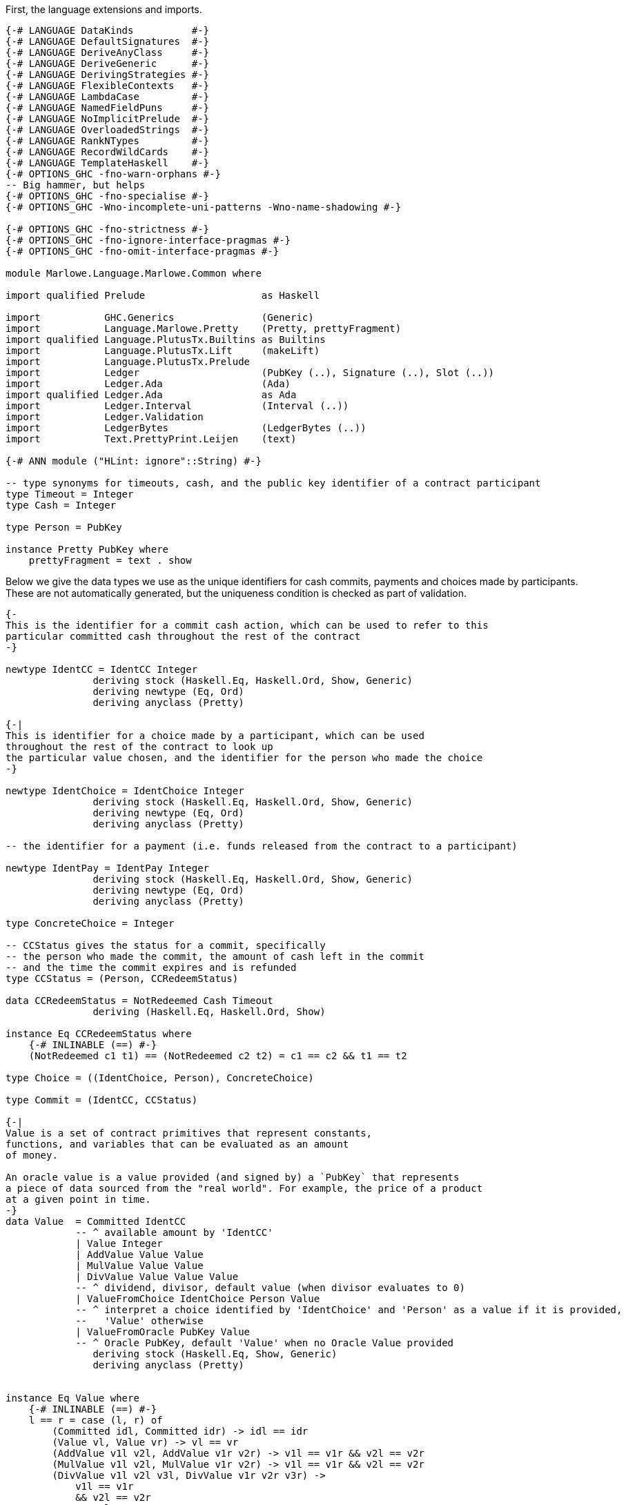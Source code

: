 First, the language extensions and imports.

[source,haskell]
----
{-# LANGUAGE DataKinds          #-}
{-# LANGUAGE DefaultSignatures  #-}
{-# LANGUAGE DeriveAnyClass     #-}
{-# LANGUAGE DeriveGeneric      #-}
{-# LANGUAGE DerivingStrategies #-}
{-# LANGUAGE FlexibleContexts   #-}
{-# LANGUAGE LambdaCase         #-}
{-# LANGUAGE NamedFieldPuns     #-}
{-# LANGUAGE NoImplicitPrelude  #-}
{-# LANGUAGE OverloadedStrings  #-}
{-# LANGUAGE RankNTypes         #-}
{-# LANGUAGE RecordWildCards    #-}
{-# LANGUAGE TemplateHaskell    #-}
{-# OPTIONS_GHC -fno-warn-orphans #-}
-- Big hammer, but helps
{-# OPTIONS_GHC -fno-specialise #-}
{-# OPTIONS_GHC -Wno-incomplete-uni-patterns -Wno-name-shadowing #-}

{-# OPTIONS_GHC -fno-strictness #-}
{-# OPTIONS_GHC -fno-ignore-interface-pragmas #-}
{-# OPTIONS_GHC -fno-omit-interface-pragmas #-}

module Marlowe.Language.Marlowe.Common where

import qualified Prelude                    as Haskell

import           GHC.Generics               (Generic)
import           Language.Marlowe.Pretty    (Pretty, prettyFragment)
import qualified Language.PlutusTx.Builtins as Builtins
import           Language.PlutusTx.Lift     (makeLift)
import           Language.PlutusTx.Prelude
import           Ledger                     (PubKey (..), Signature (..), Slot (..))
import           Ledger.Ada                 (Ada)
import qualified Ledger.Ada                 as Ada
import           Ledger.Interval            (Interval (..))
import           Ledger.Validation
import           LedgerBytes                (LedgerBytes (..))
import           Text.PrettyPrint.Leijen    (text)

{-# ANN module ("HLint: ignore"::String) #-}

-- type synonyms for timeouts, cash, and the public key identifier of a contract participant
type Timeout = Integer
type Cash = Integer

type Person = PubKey

instance Pretty PubKey where
    prettyFragment = text . show
----

Below we give the data types we use as the unique identifiers for cash commits,
payments and choices made by participants. These are not automatically generated,
but the uniqueness condition is checked as part of validation.

[source,haskell]
----


{-
This is the identifier for a commit cash action, which can be used to refer to this
particular committed cash throughout the rest of the contract
-}

newtype IdentCC = IdentCC Integer
               deriving stock (Haskell.Eq, Haskell.Ord, Show, Generic)
               deriving newtype (Eq, Ord)
               deriving anyclass (Pretty)

{-|
This is identifier for a choice made by a participant, which can be used
throughout the rest of the contract to look up
the particular value chosen, and the identifier for the person who made the choice
-}

newtype IdentChoice = IdentChoice Integer
               deriving stock (Haskell.Eq, Haskell.Ord, Show, Generic)
               deriving newtype (Eq, Ord)
               deriving anyclass (Pretty)

-- the identifier for a payment (i.e. funds released from the contract to a participant)

newtype IdentPay = IdentPay Integer
               deriving stock (Haskell.Eq, Haskell.Ord, Show, Generic)
               deriving newtype (Eq, Ord)
               deriving anyclass (Pretty)

type ConcreteChoice = Integer

-- CCStatus gives the status for a commit, specifically
-- the person who made the commit, the amount of cash left in the commit
-- and the time the commit expires and is refunded
type CCStatus = (Person, CCRedeemStatus)

data CCRedeemStatus = NotRedeemed Cash Timeout
               deriving (Haskell.Eq, Haskell.Ord, Show)

instance Eq CCRedeemStatus where
    {-# INLINABLE (==) #-}
    (NotRedeemed c1 t1) == (NotRedeemed c2 t2) = c1 == c2 && t1 == t2

type Choice = ((IdentChoice, Person), ConcreteChoice)

type Commit = (IdentCC, CCStatus)

{-|
Value is a set of contract primitives that represent constants,
functions, and variables that can be evaluated as an amount
of money.

An oracle value is a value provided (and signed by) a `PubKey` that represents
a piece of data sourced from the "real world". For example, the price of a product
at a given point in time.
-}
data Value  = Committed IdentCC
            -- ^ available amount by 'IdentCC'
            | Value Integer
            | AddValue Value Value
            | MulValue Value Value
            | DivValue Value Value Value
            -- ^ dividend, divisor, default value (when divisor evaluates to 0)
            | ValueFromChoice IdentChoice Person Value
            -- ^ interpret a choice identified by 'IdentChoice' and 'Person' as a value if it is provided,
            --   'Value' otherwise
            | ValueFromOracle PubKey Value
            -- ^ Oracle PubKey, default 'Value' when no Oracle Value provided
               deriving stock (Haskell.Eq, Show, Generic)
               deriving anyclass (Pretty)


instance Eq Value where
    {-# INLINABLE (==) #-}
    l == r = case (l, r) of
        (Committed idl, Committed idr) -> idl == idr
        (Value vl, Value vr) -> vl == vr
        (AddValue v1l v2l, AddValue v1r v2r) -> v1l == v1r && v2l == v2r
        (MulValue v1l v2l, MulValue v1r v2r) -> v1l == v1r && v2l == v2r
        (DivValue v1l v2l v3l, DivValue v1r v2r v3r) ->
            v1l == v1r
            && v2l == v2r
            && v3l == v3r
        (ValueFromChoice (IdentChoice idl) pkl vl, ValueFromChoice (IdentChoice idr) pkr vr) ->
            idl == idr
            && pkl == pkr
            && vl == vr
        (ValueFromOracle pkl vl, ValueFromOracle pkr vr) -> pkl == pkr && vl == vr
        _ -> False

----

    Observation is a constructor for predicates on outer world and contract 'State'.
    It represents the subset of predicates
    which can be evaluated within a contract.

[source,haskell]
----
data Observation = BelowTimeout Integer
            -- ^ the current time is less than or equal to the given integer
            | AndObs Observation Observation
            | OrObs Observation Observation
            | NotObs Observation
            | PersonChoseThis IdentChoice Person ConcreteChoice
            | PersonChoseSomething IdentChoice Person
            | ValueGE Value Value
            -- ^ first amount is greater than or equal to the second
            | TrueObs
            | FalseObs
               deriving stock (Haskell.Eq, Show, Generic)
               deriving anyclass (Pretty)

instance Eq Observation where
    {-# INLINABLE (==) #-}
    l == r = case (l, r) of
            (BelowTimeout tl, BelowTimeout tr) -> tl == tr
            (AndObs o1l o2l, AndObs o1r o2r) -> o1l == o1r && o2l == o2r
            (OrObs o1l o2l, OrObs o1r o2r) -> o1l == o1r && o2l == o2r
            (NotObs ol, NotObs or) -> ol == or
            (PersonChoseThis (IdentChoice idl) pkl cl, PersonChoseThis (IdentChoice idr) pkr cr) ->
                idl == idr && pkl == pkr && cl == cr
            (PersonChoseSomething (IdentChoice idl) pkl, PersonChoseSomething (IdentChoice idr) pkr) ->
                idl == idr && pkl == pkr
            (ValueGE v1l v2l, ValueGE v1r v2r) -> v1l == v1r && v2l == v2r
            (TrueObs, TrueObs) -> True
            (FalseObs, FalseObs) -> True
            _ -> False

{-| Marlowe Contract Data Type
-}
data Contract = Null                                                             -- <1>
            | CommitCash IdentCC PubKey Value Timeout Timeout Contract Contract  -- <2>
            | RedeemCC IdentCC Contract                                          -- <3>
            | Pay IdentPay Person Person Value Timeout Contract                  -- <4>
            | Both Contract Contract                                             -- <5>
            | Choice Observation Contract Contract                               -- <6>
            | When Observation Timeout Contract Contract                         -- <7>
               deriving stock (Haskell.Eq, Show, Generic)
               deriving anyclass (Pretty)
----
<1> `Null` is the trivial contract, where no participants can perform any actions
and there is no more program to execute. This contract is always fulfilled!

<2> `CommitCash idC pk v t1 t2 c1 c2` constructor allows a participant to commit cash
to a contract, taking the following arguments

* `idC` - unique identifier of this cash commit
* `pk`  - the (public key) ID of the person who is expected to commit the cash
* `v`   - the amount of cash to be committed
* `t1`  - the block (slot) number after which the commit can no longer be made,
and the contract continues as `c2`
* `t2`  - the block (slot) number after which the cash committed by `pk` to this
contract will be returned to `pk` at this time, and every other commit belonging to
the contract at that time will also be returned to the participant who made it
* `c1`  - the contract as which `CommitCash idC pk v t1 t2 c1 c2` continues
when `p` makes the commit (of value `v` before time `t1`)
* `c2`  - the contract as which `CommitCash idC pk v t1 t2 c1 c2` continues
when `p` does not make the correct cash commit before the timeout

<3> `Redeem idC c` constructor represents the contract which refunds the cash
from commit with identity `idC` and proceeds as contract `c`

<4> `Pay idC pk1 pk2 v t c` constructor represents the contract paying
the cash amount `v` committed by person `pk1` to `pk2`, which must be done
before timeout time `t`, and then continue as contract `c`

<5> `Both c1 c2` constructor represents a contract that requires both
`c1` and `c2` to be fulfilled

<6> `Choice obs c1 c2` constructor represents the contract which is equivalent
to (evaluates to) `c1` when `obs` is true, and `c2` otherwise

<7> `When obs t c1 c2` constructor represents the contract that evaluates to
`c1` as soon as `obs` becomes true, provided it is at or before timeout `t`,
otherwise, it evaluates to `c2`

[source,haskell]
----
instance Eq Contract where
    {-# INLINABLE (==) #-}
    l == r = case (l, r) of
            (Null, Null) -> True
            (CommitCash (IdentCC idl) pkl vl t1l t2l c1l c2l, CommitCash (IdentCC idr) pkr vr t1r t2r c1r c2r) ->
                idl == idr
                && pkl == pkr
                && vl == vr
                && t1l == t1r && t2l == t2r
                && c1l ==c1r && c2l == c2r
            (RedeemCC (IdentCC idl) c1l, RedeemCC (IdentCC idr) c1r) -> idl == idr && c1l == c1r
            (Pay (IdentPay idl) pk1l pk2l vl tl cl, Pay (IdentPay idr) pk1r pk2r vr tr cr) ->
                idl == idr
                && pk1l == pk1r
                && pk2l == pk2r
                && vl == vr
                && tl == tr
                && cl == cr
            (Both c1l c2l, Both c1r c2r) -> c1l == c1r && c2l == c2r
            (Choice ol c1l c2l, Choice or c1r c2r) ->
                ol == or
                && c1l == c1r
                && c2l == c2r
            (When ol tl c1l c2l, When or tr c1r c2r) ->
                ol ==  or
                && tl ==  tr
                && c1l == c1r
                && c2l == c2r
            _ -> False


{-|
    This data structure stores the maximum value among the commit IDs,
    and the maximum value among the pay IDs for a given contract. It is
    used in the validation process.
-}
data ValidatorState = ValidatorState {
        maxCCId  :: Integer,
        maxPayId :: Integer
    }
----

The `State` data structure consists of information about the past actions of
contract participants. Specifically, the cash commits and the choices they
have made. This data is also needed to evaluate a term `c :: Contract`, in
addition to external factors such as the current time. The commits are sorted
by ascending expiration time.

[source,haskell]
----
data State = State {
        stateCommitted :: [Commit],
        stateChoices   :: [Choice]
    } deriving (Haskell.Eq, Haskell.Ord, Show)

instance Eq State where
    {-# INLINABLE (==) #-}
    (State commits1 choices1) == (State commits2 choices2) =
        commits1 == commits2 && choices1 == choices2

{-# INLINABLE emptyState #-}
emptyState :: State
emptyState = State { stateCommitted = [], stateChoices = [] }
----

The `InputCommand` data structure is a set of actions that can be performed
on a contract.
    Contract input command.
    'Commit', 'Payment', and 'Redeem' all require a proof
    that the transaction is issued by a particular party identified with /Public Key/.
    We require 'Signature' of TxHash signed with that /Public Key/.

    E.g. if we have
    @ CommitCash ident pubKey (Value 100) ... @
    then we require
    @ Commit ident signature(pubKey) @
    to validate that transaction.

[source,haskell]
----
data InputCommand = Commit IdentCC Signature
    | Payment IdentPay Signature
    | Redeem IdentCC Signature
    | SpendDeposit Signature
    | CreateContract
makeLift ''InputCommand

{-|
    Marlowe Contract Input.
    May contain oracle values and choices.
-}
data Input = Input InputCommand [OracleValue Integer] [Choice]
----

As we have discussed before, the data script of a contract represents its state.
This state must contain all the information necessary to determine what
funds belonging to the script can be unlocked at this time.
and the state of a Marlowe contract is the combination of what the `Contract`
data structure has been evaluated to be at this time, and the commits
and choices that have been made by participants up to this point.

[source,haskell]
----
data MarloweData = MarloweData {
        marloweState    :: State,
        marloweContract :: Contract
    }

makeLift ''IdentCC
makeLift ''IdentChoice
makeLift ''IdentPay
makeLift ''CCRedeemStatus
makeLift ''Value
makeLift ''Observation
makeLift ''Contract
makeLift ''ValidatorState
makeLift ''MarloweData
makeLift ''Input
makeLift ''State
----

The following function, `validateContract`, is _not_ the validator script for
Marlowe contracts. Rather, it is used to check the current validity of a `Contract`
given its `State`, and does not perform contract evaluation.
This validity check consists of making sure the IDs of the
commit and pay actions are valid (unique and stored in the correct order),
and that there is at least as much money locked
by the script (the `actualMoney'` argument) as the sum of the commits.

[source,haskell]
----
{-# INLINABLE validateContract #-}
{-| Contract validation.

    * Check that 'IdentCC' and 'IdentPay' identifiers are unique.
    We require identifiers to appear only in ascending order starting from 1,
    i.e. @ IdentCC 1 @ followed by @ IdentCC 2 @

    * Check that a contract locks at least the value claimed in its State commits.

    [Note] We do not validate 'Observation' because it can't lead to a wrong state.
    Same for 'Value'.
-}
validateContract :: State -> Contract -> Slot -> Ada -> Bool
validateContract State{stateCommitted} contract (Slot bn) actualMoney' = let

    actualMoney = Ada.toInt actualMoney'

    calcCommittedMoney :: [Commit] -> Cash -> Cash
    calcCommittedMoney [] r = r
    calcCommittedMoney ((_, (_, NotRedeemed money timeout)) : cs) acc = if bn `Builtins.greaterThanInteger` timeout
        then calcCommittedMoney cs acc
        else calcCommittedMoney cs (acc `Builtins.addInteger` money)

    checkBoth :: ValidatorState -> Contract -> Contract -> (ValidatorState, Bool)
    checkBoth state c1 c2 = let
        (us, valid) = validateIds state c1
        in if valid then validateIds us c2
        else (state, False)

    validateIds :: ValidatorState -> Contract -> (ValidatorState, Bool)
    validateIds state@(ValidatorState maxCCId maxPayId) contract = case contract of
        Null -> (state, True)
        CommitCash (IdentCC id) _ _ _ _ c1 c2 ->
            if id `Builtins.greaterThanInteger` maxCCId
            then checkBoth (ValidatorState id maxPayId) c1 c2
            else (state, False)
        RedeemCC _ c -> validateIds state c
        Pay (IdentPay id) _ _ _ _ c ->
            if id `Builtins.greaterThanInteger` maxPayId
            then validateIds (ValidatorState maxCCId id) c
            else (state, False)
        Both c1 c2 -> checkBoth state c1 c2
        Choice _ c1 c2 -> checkBoth state c1 c2
        When _ _ c1 c2 -> checkBoth state c1 c2

    enoughMoney = calcCommittedMoney stateCommitted 0 <= actualMoney

    in if enoughMoney then
            let (_, validIds) = validateIds (ValidatorState 0 0) contract
            in validIds
       else False
----

Given a value, this function interprets the `Value` constructors and calculates the result
as an integer. All the other parameters of the function are relevant to interpreting
one or several particular `Value` constructors, as explained in the comments.

[source,haskell]
----
{-# INLINABLE evaluateValue #-}
evaluateValue :: Slot -> [OracleValue Integer] -> State -> Value -> Integer
evaluateValue pendingTxSlot inputOracles state value = let

    -- this returns the commit status of a given commit ID if it exists
    -- i.e. whether the commit has already been spent
    -- the commits are passed via the `State` argument of `evaluateValue`
    findCommit :: IdentCC -> [Commit] -> Maybe CCStatus
    findCommit i@(IdentCC searchId) commits = case commits of
        (IdentCC id, status) : _ | id == searchId -> Just status
        _ : xs                                    -> findCommit i xs
        _                                         -> Nothing

    -- this returns an oracle value signed by the owner of a given `PubKey` in a given `Slot`
    -- the oracle values are passed via the `[OracleValue Integer]` of `evaluateValue`
    fromOracle :: PubKey -> Slot -> [OracleValue Integer] -> Maybe Integer
    fromOracle pubKey h@(Slot blockNumber) oracles = case oracles of
        OracleValue pk (Slot bn) value : _
            | pk == pubKey && bn == blockNumber -> Just value
        _ : rest -> fromOracle pubKey h rest
        _ -> Nothing

    -- this returns the choice with a given choice ID if it exists
    -- the choices are passed via the `State` argument of `evaluateValue`s
    fromChoices :: IdentChoice -> PubKey -> [Choice] -> Maybe ConcreteChoice
    fromChoices identChoice@(IdentChoice id) pubKey choices = case choices of
        ((IdentChoice i, party), value) : _ | id == i && party == pubKey -> Just value
        _ : rest                                                         -> fromChoices identChoice pubKey rest
        _                                                                -> Nothing

    -- the function used to interpret and evaluate the given Value
    -- uses above auxiliary functions
    evalValue :: State -> Value -> Integer
    evalValue state@(State committed choices) value = case value of
        Committed ident -> case findCommit ident committed of
            Just (_, NotRedeemed c _) -> c
            _                         -> 0
        Value v -> v
        AddValue lhs rhs -> evalValue state lhs `Builtins.addInteger` evalValue state rhs
        MulValue lhs rhs -> evalValue state lhs `Builtins.multiplyInteger` evalValue state rhs
        DivValue lhs rhs def -> do
            let divident = evalValue state lhs
            let divisor  = evalValue state rhs
            let defVal   = evalValue state def
            if divisor == 0 then defVal else divident `Builtins.divideInteger` divisor
        ValueFromChoice ident pubKey def -> case fromChoices ident pubKey choices of
            Just v -> v
            _      -> evalValue state def
        ValueFromOracle pubKey def -> case fromOracle pubKey pendingTxSlot inputOracles of
            Just v -> v
            _      -> evalValue state def

        in evalValue state value
----

Given an observation, this function interprets the `Observation` constructors and calculates the result
as a `Bool`. All the other parameters of the function are relevant to interpreting
one or several particular `Observation` constructors, as explained in the comments.
The `evalValue` argument, when passed to this function, will be a partial application
of `evaluateValue`, that will be fully applied inside `interpretObservation`.

[source,haskell]
----

{-# INLINABLE interpretObservation #-}
-- | Interpret 'Observation' as 'Bool'.
interpretObservation :: (State -> Value -> Integer) -> Integer -> State -> Observation -> Bool
interpretObservation evalValue blockNumber state@(State _ choices) obs = let

    -- this returns the choice corresponding to a given choice ID, made by a specific person, if it exists
    -- the choices are passed via the `State` argument of `interpretObservation`
    find :: IdentChoice -> Person -> [Choice] -> Maybe ConcreteChoice
    find choiceId@(IdentChoice cid) person choices = case choices of
        (((IdentChoice id, party), choice) : _)
            | cid == id && party == person -> Just choice
        (_ : cs) -> find choiceId person cs
        _ -> Nothing

    -- this function used to interpret and evaluate a given `Observation`
    go :: Observation -> Bool
    go obs = case obs of
        BelowTimeout n -> blockNumber <= n
        AndObs obs1 obs2 -> go obs1 && go obs2
        OrObs obs1 obs2 -> go obs1 || go obs2
        NotObs obs -> not (go obs)
        PersonChoseThis choiceId person referenceChoice ->
            maybe False ((==) referenceChoice) (find choiceId person choices)
        PersonChoseSomething choiceId person -> isJust (find choiceId person choices)
        ValueGE a b -> evalValue state a >= evalValue state b
        TrueObs -> True
        FalseObs -> False
    in go obs

{-# INLINABLE insertCommit #-}
-- | Add a 'Commit', placing it in order by endTimeout per 'Person'
insertCommit :: Commit -> [Commit] -> [Commit]
insertCommit commit commits = let
    insert :: Commit -> [Commit] -> [Commit]
    insert commit commits = let
        (_, (pubKey, NotRedeemed _ endTimeout)) = commit
        in case commits of
            [] -> [commit]
            (_, (pk, NotRedeemed _ t)) : _
                | pk == pubKey && endTimeout < t -> commit : commits
            c : cs -> c : insert commit cs
    in insert commit commits

{-# INLINABLE discountFromPairList #-}
-- | Discounts the Cash from an initial segment of the list of pairs.
discountFromPairList ::
    PubKey
    -> Slot
    -> Ada
    -> [Commit]
    -> Maybe [Commit]
discountFromPairList from (Slot currentBlockNumber) value' commits = let
    value = Ada.toInt value'

    discount :: Integer -> [Commit] -> Maybe [Commit]
    discount value commits = case commits of
        (ident, (party, NotRedeemed available expire)) : rest
            | currentBlockNumber <= expire && from == party ->
            if available > value then let
                change = available `Builtins.subtractInteger` value
                updatedCommit = (ident, (party, NotRedeemed change expire))
                in Just (updatedCommit : rest)
            else discount (value `Builtins.subtractInteger` available) rest
        commit : rest -> case discount value rest of
                            Just acc -> Just (commit : acc)
                            Nothing  -> Nothing
        [] -> if value == 0 then Just [] else Nothing
    in discount value commits

{-# INLINABLE findAndRemove #-}
{-| Look for first 'Commit' satisfying @predicate@ and remove it.
    Returns 'Nothing' if the 'Commit' wasn't found,
    otherwise 'Just' modified @[Commit]@
-}
findAndRemove :: (Commit -> Bool) -> [Commit] -> Maybe [Commit]
findAndRemove predicate commits = let
    -- performs early return when found
    findAndRemove :: Bool -> [Commit] -> Maybe [Commit]
    findAndRemove found [] = if found then Just [] else Nothing
    findAndRemove _ (commit : rest) =
        if predicate commit
        then Just rest
        else case findAndRemove False rest of
                Just acc -> Just (commit : acc)
                Nothing  -> Nothing

    in findAndRemove False commits
----

The `evaluateContract` function below computes the updated `State` (i.e. commits
and choices) and `Contract`
resulting from both executing the input command (the `Input` parameter) and the
passage of time.
The two `Ada` arguments to the function are used to check that the amount of cash
committed or collected from the contract address as indicated in the contract
itself (via a `Commit`, `RedeemCC` or `Pay` constructor) is the same
amount (as calculated by examining the inputs and outputs of the transaction
carrying the script) passed to this function by `scriptInValue'` and `scriptOutValue'`.
This check must be done as part of the generalized accounting property, which
describes the total system money flow resulting from a transaction.
The `txHash` and `contractCreatorPK` arguments are used to check signatures, so that
participant actions are authorized by those participants.

The `Bool` in the output
is `True` if contract evaluation is able to progress. It is also `True` when
the contract is evaluated to null, and there
are no commits left in the contract. When contract evaluation is unable to
progress, `(state, contract, False)` is returned with the input
values unchanged.

[source,haskell]
----
{-# INLINABLE evaluateContract #-}
{-|
    Evaluates Marlowe Contract
    Returns contract 'State', remaining 'Contract', and validation result.
-}
evaluateContract ::
    PubKey
    -> TxHash
    -> Input
    -> Slot
    -> Ada
    -> Ada
    -> State
    -> Contract -> (State, Contract, Bool)
evaluateContract
    contractCreatorPK
    txHash
    (Input inputCommand inputOracles _)
    blockHeight
    scriptInValue'
    scriptOutValue'
    state
    contract = let

    scriptInValue  = Ada.toInt scriptInValue'
    scriptOutValue = Ada.toInt scriptOutValue'

    Slot currentBlockNumber = blockHeight

    nullContract :: Contract -> Bool
    nullContract Null = True
    nullContract _    = False

    evalValue :: State -> Value -> Integer
    evalValue = evaluateValue (Slot currentBlockNumber) inputOracles

    interpretObs :: Integer -> State -> Observation -> Bool
    interpretObs = interpretObservation evalValue

    signedBy :: Signature -> PubKey -> Bool
    signedBy (Signature sig) (PubKey (LedgerBytes pk)) = let
        TxHash msg = txHash
        in verifySignature pk msg sig

    -- the evaluation function
    -- for each of the Contract constructors, only need to cover cases
    -- where evaluation progresses
    -- catch-all case at the end for the rest
    eval :: InputCommand -> State -> Contract -> (State, Contract, Bool)
    eval input state@(State commits choices) contract = case (contract, input) of
        (When obs timeout con con2, _)
            | currentBlockNumber > timeout -> eval input state con2
            | interpretObs currentBlockNumber state obs -> eval input state con

        (Choice obs conT conF, _) -> if interpretObs currentBlockNumber state obs
            then eval input state conT
            else eval input state conF

        (Both con1 con2, _) -> (st2, result, isValid1 || isValid2)
            where
                result  | nullContract res1 = res2
                        | nullContract res2 = res1
                        | True =  Both res1 res2
                -- note that full state is accessible in evaluating con1
                (st1, res1, isValid1) = eval input state con1
                -- state resulting from con1 evaluation passed to evaluate con2
                -- this includes any new choices and commits
                (st2, res2, isValid2) = eval input st1 con2

        -- expired CommitCash
        (CommitCash _ _ _ startTimeout endTimeout _ con2, _)
            | currentBlockNumber > startTimeout || currentBlockNumber > endTimeout -> eval input state con2

        (CommitCash id1 pubKey value _ endTimeout con1 _, Commit id2 signature) | id1 == id2 -> let
            vv = evalValue state value

            isValid = vv > 0
                && scriptOutValue == (scriptInValue `Builtins.addInteger` vv)
                && signature `signedBy` pubKey
            in  if isValid then let
                    cns = (pubKey, NotRedeemed vv endTimeout)
                    updatedState = let State committed choices = state
                        in State (insertCommit (id1, cns) committed) choices
                    in (updatedState, con1, True)
                else (state, contract, False)

        (Pay _ _ _ _ timeout con, _)
            | currentBlockNumber > timeout -> eval input state con

        (Pay (IdentPay contractIdentPay) from to payValue _ con, Payment (IdentPay pid) signature) -> let
            pv = evalValue state payValue

            isValid = pid == contractIdentPay
                && pv > 0
                && scriptOutValue == (scriptInValue `Builtins.subtractInteger` pv)
                && signature `signedBy` to
            in  if isValid then let
                in case discountFromPairList from blockHeight (Ada.fromInt pv) commits of
                    Just updatedCommits -> let
                        updatedState = State updatedCommits choices
                        in (updatedState, con, True)
                    Nothing -> (state, contract, False)
            else (state, contract, False)

        (RedeemCC id1 con, Redeem id2 signature) | id1 == id2 -> let
            predicate :: Commit -> Bool
            predicate (i, (pk, NotRedeemed val _)) =
                i == id1
                && scriptOutValue == (scriptInValue `Builtins.subtractInteger` val)
                && signature `signedBy` pk
            -- validate and remove a Commit
            in case findAndRemove predicate commits of
                Just updatedCommits -> (State updatedCommits choices, con, True)
                Nothing             -> (state, contract, False)

        (_, Redeem identCC signature) -> let
            predicate :: Commit -> Bool
            predicate (i, (pk, NotRedeemed val expire)) =
                    i == identCC
                    && scriptOutValue == (scriptInValue `Builtins.subtractInteger` val)
                    && currentBlockNumber > expire
                    && signature `signedBy` pk
            -- validate and remove a Commit
            in case findAndRemove predicate commits of
                Just updatedCommits -> (State updatedCommits choices, contract, True)
                Nothing             -> (state, contract, False)

        -- case when the contract has finished evaluating (is Null)
        -- all commits must have been spent
        -- and check signature
        (Null, SpendDeposit sig) | null commits
            && sig `signedBy` contractCreatorPK -> (state, Null, True)

        -- catch-all for all cases where contract evaluation can't progress
        _ -> (state, Null, False)
    in eval inputCommand state contract

{-# INLINABLE mergeChoices #-}
{-| Merge lists of 'Choice's.
    Return a partialy ordered list of unique choices.
-}
mergeChoices :: [Choice] -> [Choice] -> [Choice]
mergeChoices input choices = let
    insert :: Choice -> [Choice] -> [Choice]
    insert choice choices = let
        in case choices of
            [] -> [choice]
            current@((IdentChoice id, pk), _) : rest -> let
                ((IdentChoice insId, insPK), _) = choice
                in   if insId < id then choice : choices
                else if insId == id then
                        if insPK == pk
                        then choices
                        else current : insert choice rest
                else {- insId > id -} current : insert choice rest

    merge [] choices       = choices
    merge (i:rest) choices = merge rest (insert i choices)
    in merge input choices
----

Now for the final piece of the puzzle, we look at what the validator does.


[source,haskell]
----
{-# INLINABLE validatorScript #-}
{-|
    Marlowe main Validator Script
-}
validatorScript :: PubKey -> (Input, MarloweData) -> (Input, MarloweData) -> PendingTx -> ()
validatorScript
        creator
        (_ :: Input, MarloweData{..} :: MarloweData)
        (input@(Input inputCommand _ inputChoices :: Input), MarloweData expectedState expectedContract)
        (PendingTx{ pendingTxOutputs, pendingTxValidRange, pendingTxIn, pendingTxHash } :: PendingTx) = let

        {-  Embed contract creator public key. This makes validator script unique,
            which makes a particular contract to have a unique script address.
            That makes it easier to watch for contract actions inside a wallet. -}
        contractCreatorPK = creator

        {-  We require Marlowe Tx to have a lower bound in 'SlotRange'.
            We use it as a current slot, basically. -}
        minSlot = case pendingTxValidRange of
            Interval (Just slot) _ -> slot
            _                      -> traceH "Tx valid slot must have lower bound" Builtins.error ()

        -- TxIn we're validating is obviously a Script TxIn.
        (inputValidatorHash, redeemerHash, scriptInValue) = case pendingTxIn of
            PendingTxIn _ (Just (vHash, RedeemerHash rHash)) value -> (vHash, rHash, value)
            _                                                      -> Builtins.error ()

        scriptInAdaValue = Ada.fromValue scriptInValue

        -- Expected amount of money in TxOut Marlowe Contract
        scriptOutValue = case inputCommand of
            SpendDeposit _ -> Ada.fromInt 0
            _ -> let (PendingTxOut change
                        (Just (outputValidatorHash, DataScriptHash dataScriptHash)) DataTxOut : _) = pendingTxOutputs
                {-  Check that TxOut is a valid continuation.
                    For that we need to ensure dataScriptHash == redeemerHash
                    and that TxOut has the same validator -}
                 in if dataScriptHash == redeemerHash
                        && inputValidatorHash == outputValidatorHash
                    then Ada.fromValue change else Builtins.error ()

        eval :: Input -> Slot -> Ada -> Ada -> State -> Contract -> (State, Contract, Bool)
        eval = evaluateContract contractCreatorPK pendingTxHash

        contractIsValid = validateContract marloweState marloweContract minSlot scriptInAdaValue

        State currentCommits currentChoices = marloweState

        in if contractIsValid then let
            -- record Choices from Input into State
            mergedChoices = mergeChoices inputChoices currentChoices

            stateWithChoices = State currentCommits mergedChoices

            (newState::State, newCont::Contract, validated) =
                eval input
                    minSlot
                    scriptInAdaValue
                    scriptOutValue
                    stateWithChoices
                    marloweContract

            allowTransaction = validated
                && newCont == expectedContract
                && newState == expectedState

            in if allowTransaction then () else Builtins.error ()
        {-  if the contract is invalid and there are no commit,
            allow to spend contract's money. It's likely to be created by mistake -}
        else if null currentCommits then () else Builtins.error ()
